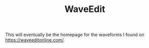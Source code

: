 #+TITLE: WaveEdit
This will eventually be the homepage for the
waveforms I found on [[https://waveeditonline.com/]].
